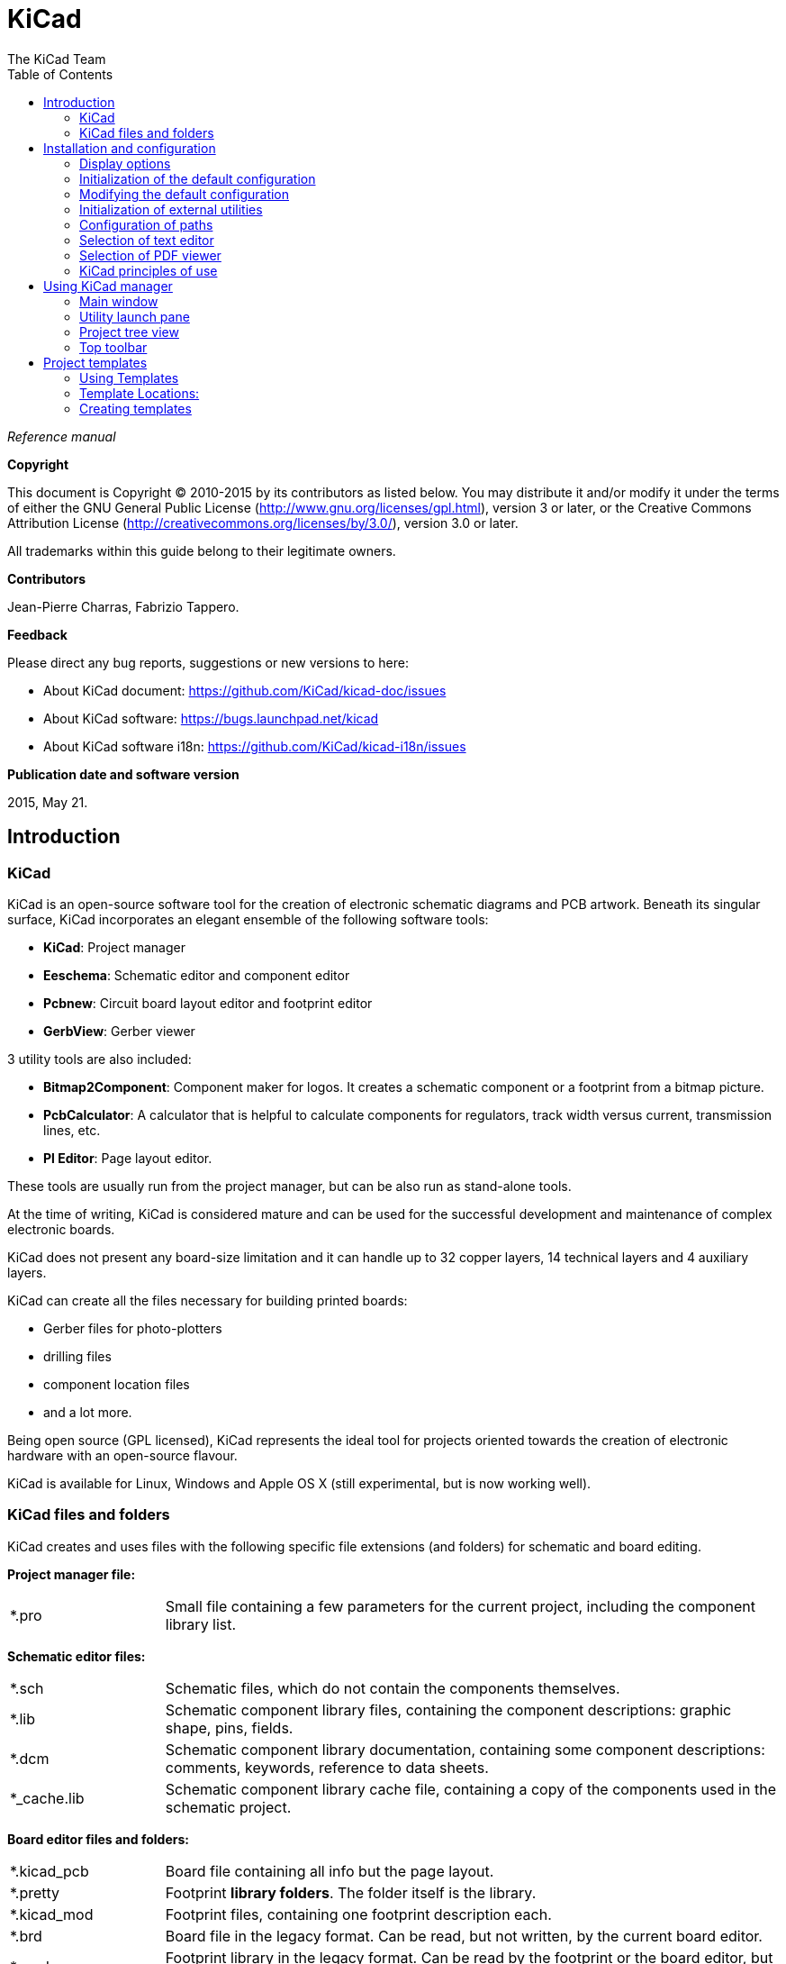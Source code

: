 :author: The KiCad Team
:doctype: book
:toc:
:ascii-ids:

= KiCad

_Reference manual_

[[copyright]]
*Copyright*

This document is Copyright (C) 2010-2015 by its contributors as listed
below. You may distribute it and/or modify it under the terms of either
the GNU General Public License  (http://www.gnu.org/licenses/gpl.html),
version 3 or later, or the Creative Commons Attribution License
(http://creativecommons.org/licenses/by/3.0/), version 3.0 or later.

All trademarks within this guide belong to their legitimate owners.

[[contributors]]
*Contributors*

Jean-Pierre Charras, Fabrizio Tappero.

[[feedback]]
*Feedback*

Please direct any bug reports, suggestions or new versions to here:

- About KiCad document: https://github.com/KiCad/kicad-doc/issues

- About KiCad software: https://bugs.launchpad.net/kicad

- About KiCad software i18n: https://github.com/KiCad/kicad-i18n/issues

[[publication_date_and_software_version]]
*Publication date and software version*

2015, May 21.

== Introduction

=== KiCad

KiCad is an open-source software tool for the creation of electronic
schematic diagrams and PCB artwork. Beneath its singular surface, KiCad
incorporates an elegant ensemble of the following software tools:

* *KiCad*: Project manager
* *Eeschema*: Schematic editor and component editor
* *Pcbnew*: Circuit board layout editor and footprint editor
* *GerbView*: Gerber viewer

3 utility tools are also included:

* *Bitmap2Component*: Component maker for logos. It creates a schematic
  component or a footprint from a bitmap picture.
* *PcbCalculator*: A calculator that is helpful to calculate
  components for regulators, track width versus current, transmission
  lines, etc.
* *Pl Editor*: Page layout editor.

These tools are usually run from the project manager, but can be also run
as stand-alone tools.

At the time of writing, KiCad is considered mature and can be used for
the successful development and maintenance of complex electronic boards.

KiCad does not present any board-size limitation and it can
handle up to 32 copper layers, 14 technical layers and 4 auxiliary layers.

KiCad can create all the files necessary for building printed boards:

* Gerber files for photo-plotters
* drilling files
* component location files
* and a lot more.

Being open source (GPL licensed), KiCad represents the ideal tool for
projects oriented towards the creation of electronic hardware with an
open-source flavour.

KiCad is available for Linux, Windows and Apple OS X (still experimental, but is now working well).

=== KiCad files and folders

KiCad creates and uses files with the following specific file extensions (and folders)
for schematic and board editing.

*Project manager file:*
[width="100%",cols="20%,80%",]
|=================================================================
|*.pro |Small file containing a few parameters for the current project, including the component library list.
|=================================================================

*Schematic editor files:*
[width="100%",cols="20%,80%",]
|=================================================================
|*.sch |Schematic files, which do not contain the components themselves.
|*.lib |Schematic component library files, containing the component descriptions: graphic shape, pins, fields.
|*.dcm |Schematic component library documentation, containing some component descriptions:
comments, keywords, reference to data sheets.
|*_cache.lib |Schematic component library cache file, containing a copy of the components used in the schematic project.
|=================================================================

*Board editor files and folders:*
[width="100%",cols="20%,80%",]
|=================================================================
|*.kicad_pcb |Board file containing all info but the page layout.
|*.pretty |Footprint **library folders**. The folder itself is the library.
|*.kicad_mod |Footprint files, containing one footprint description each.
|*.brd |Board file in the legacy format.
Can be read, but not written, by the current board editor.
|*.mod |Footprint library in the legacy format.
Can be read by the footprint or the board editor, but not written.
|fp-lib-table |Footprint library list (_footprint libraries table_):
list of footprint libraries (various formats) which are loaded
by the board or the footprint editor or CvPcb.
|=================================================================

*Common files:*
[width="100%",cols="20%,80%",]
|=================================================================
|*.kicad_wks |Page layout description files, for people who want a worksheet
with a custom look.
|*.net |Netlist file created by the schematic, and read by the board editor.
This file is associated to the .cmp file, for users who prefer a separate file
for the component/footprint association.
|=================================================================

*Special file:*
[width="100%",cols="20%,80%",]
|=================================================================
|*.cmp |Association between components used in the schematic and their footprints.
It can be created by Pcbnew, and imported by Eeschema.
The purpose is a back import from Pcbnew to Eeschema, for users
who change footprints inside Pcbnew (for instance using _Exchange Footprints_ command)
and want to import these changes in schematic.
|=================================================================

*Other files:*

They are generated by KiCad for fabrication or documentation.
[width="100%",cols="20%,80%",]
|=================================================================
|*.gbr |Gerber files, for fabrication.
|*.drl |Drill files (Excellon format), for fabrication.
|*.pos |Position files (ASCII format), for automatic insertion machines.
|*.rpt |Report files (ASCII format), for documentation.
|*.ps |Plot files (Postscript), for documentation.
|*.pdf |Plot files (PDF format), for documentation.
|*.svg |Plot files (SVG format), for documentation.
|*.dxf |Plot files (DXF format), for documentation.
|*.plt |Plot files (HPGL format), for documentation.
|=================================================================

== Installation and configuration

=== Display options

Pcbnew needs the support of OpenGL v2.1 or higher.

=== Initialization of the default configuration

A default configuration file named _kicad.pro_ is supplied in
kicad/template. It serves as a template for any new project and
is used to set the list of library files loaded by Eeschema.
A few other parameters for Pcbnew (default text size, default line
thickness, etc.) are also stored here.

Another default configuration file named _fp-lib-table_ may exist.
It will be used only once to create a footprint library list;
otherwise the list will be created from scratch.

=== Modifying the default configuration

The default _kicad.pro_ file can be freely modified, if desired.

Verify that you have write access to kicad/template/kicad.pro

Run KiCad and load _kicad.pro_ project.

Run Eeschema via KiCad.
Modify and update the Eeschema configuration,
to set the list of libraries you want to use each
time you create new projects.

Run Pcbnew via KiCad.
Modify and update the Pcbnew configuration, especially the footprint library list.
Pcbnew will create or update a library list file called **footprint library table**.
There are 2 library list files (named fp-lib-table):
The first (located in the user home directory) is global for all projects and
the second (located in the project directory), if it exists, is specific to the project.

=== Initialization of external utilities

When using KiCad, choosing a text editor and a PDF viewer is useful.

These settings are accessible from the Preference menu:

image::images/preferences_menu.png[scaledwidth="80%"]

=== Configuration of paths

In KiCad, one can define paths using an __environment variable__.
A few environment variables are internally defined by KiCad,
and can be used to define paths for libraries, 3D shapes, etc.

This is useful when absolute paths are not known or are subject to change,
and also when one base path is shared by many similar items.
Consider the following which may be installed in varying locations:

* Eeschema component libraries
* Pcbnew footprint libraries
* 3D shape files used in footprint definitions

For instance, the path to the *_connect.pretty_* footprint library,
when using the *KISYSMOD* environment variable, would be
*_$\{KISYSMOD\}/connect.pretty_*

This option allows you to define a path with an environment variable,
and add your own environment variables to define personal paths, if needed.

*KiCad environment variables:*
[width="100%",cols="20%,80%",]
|=================================================================
|KICAD_PTEMPLATES |Templates used during project creation.
If you are using this variable, it must be defined.
|KIGITHUB |Frequently used in example footprint lib tables.
If you are using this variable, it must be defined.
|KISYS3DMOD |Base path of 3D shapes files,
and must be defined because an absolute path is not usually used.
|KISYSMOD |Base path of footprint library folders,
and must be defined if an absolute path is not used in footprint library names.
|=================================================================

image::images/configure_path_dlg.png[scaledwidth="80%"]

Note also the environment variable *KIPRJMOD* is *always* internally
defined by KiCad, and is the **current project absolute path**.

For instance, *_$\{KIPRJMOD\}/connect.pretty_* is always the *_connect.pretty_*
folder (the pretty footprint library) found inside **the current project folder**.

*If you modify the configuration of paths, please quit and restart KiCad
to avoid any issues in path handling.*

=== Selection of text editor

Before using a text editor to browse/edit files in the current project,
you must choose the text editor you want to use.

Select *_Preferences -> Set Text Editor_* to set the text editor you want to use.

=== Selection of PDF viewer

You may use the default PDF viewer or choose your own.

To change from the default PDF viewer use
*_Preferences -> PDF Viewer -> Set PDF Viewer_* to choose the PDF viewer program,
then select *_Preferences -> PDF Viewer -> Favourite PDF Viewer_*.

On Linux the default PDF viewer is known to be fragile, so selecting
your own PDF viewer is recommended.


=== KiCad principles of use

In order to manage a KiCad project of schematic files, printed circuit
board files, supplementary libraries, manufacturing files for
photo-tracing, drilling and automatic component placement files, it is
recommended to create a project as follows:

* *Create a working directory for the project* (using KiCad or by other
  means).
* *In this directory, use KiCad to create a project file* (file with
  extension .pro) via the "Create a new project"
  or "Create a new project from template" icon.

WARNING: Use a unique directory for each KiCad project.
Do not combine multiple projects into a single directory.

KiCad creates a file with a .pro extension that maintains a number of
parameters for project management (such as the list of libraries
used in the schematic). Default names of both main schematic file
and printed circuit board file are
derived from the name of the project. Thus, if a project called
_example.pro_ was created in a directory called _example_, the default
files will be created:

[width="100%",cols="27%,73%",]
|=================================================================
|example.pro |Project management file.
|example.sch |Main schematic file.
|example.kicad_pcb |Printed circuit board file.
|example.net |Netlist file.
|example.xxx |Various files created by the other utility programs.
|example-cache.lib|Library file automatically created and used by the
schematic editor containing a backup of the components used in the schematic.
|=================================================================

== Using KiCad manager

The KiCad Manager (kicad or kicad.exe file) is a tool which can easily run the other tools
(schematic and PCB editors, Gerber viewer and utility tools) when creating a design.

Running the other tools from KiCad manager has some advantages:

* cross probing between schematic editor and board editor.

* cross probing between schematic editor and footprint selector (CvPcb).

However, you can only edit the current project files. When these tools are run in
_stand alone_ mode, you can open any file in any project but cross probing between
tools can give strange results.

=== Main window

image::images/main_window.png[scaledwidth="90%"]

The main KiCad window is composed of a project tree view, a launch pane
containing buttons used to run the various software tools, and a message
window. The menu and the toolbar can be used to create, read and save
project files.

=== Utility launch pane

KiCad allows you to run all stand alone software tools that come with
it.

The launch pane is made of the 8 buttons below that correspond to the
following commands (1 to 8, from left to right):

image::images/launch_pane.png[scaledwidth="80%"]


[width="100%",cols="4%,20%,76%",]
|=======================================================================
|1 |*Eeschema* |Schematic editor.
|2 |*LibEdit* |Component editor and component library manager.
|3 |*Pcbnew* |Board layout editor.
|4 |*FootprintEditor* |Footprint editor and footprint library manager.
|5 |*Gerbview* |Gerber file viewer. It can also display drill files.
|6 |*Bitmap2component* |Tool to build a footprint or a component from
a B&W bitmap image to create logos.
|7 |*Pcb Calculator* |Tool to calculate track widths, and many other
things.
|8 |*Pl Editor* |Page layout editor, to create/customize frame
references.
|=======================================================================

=== Project tree view

image::images/project_tree.png[scaledwidth="35%"]

Double-clicking on the Eeschema icon runs the schematic editor, in
this case opening the file pic_programmer.sch.

Double-clicking on the Pcbnew icon runs the layout editor, in this case
opening the file pic_programmer.kicad_pcb.

Right clicking on any of the files in the project tree allows generic
file manipulation.


=== Top toolbar

image::images/main_toolbar.png[scaledwidth="40%"]

KiCad top toolbar allows for some basic file operations:

[width="100%",cols="26%,74%",]
|=======================================================================
|image:images/icons/new_project.png[]
|Create a project file. If the template kicad.pro is found in
kicad/template, it is copied into the working directory.
|image:images/icons/new_project_with_template.png[]
|Create a project from a template.
|image:images/icons/open_project.png[]
|Open an existing project.
|image:images/icons/save_project.png[]
|Update and save the current project tree.
|image:images/icons/zip.png[]
|Create a zip archive of the whole project. This includes schematic
files, libraries, PCB, etc.
|image:images/icons/reload.png[]
|Rebuild and redraw the tree view, sometimes needed after a tree change.
|=======================================================================

== Project templates

A template facilitates the easy creation of a new project, based on a
template definition. Templates may contain pre-defined board outlines,
connector positions, schematic elements, design rules, etc. Complete
schematics and/or PCBs used as seed files for the new project may
even be included.

=== Using Templates

The *_File -> New Project -> New Project from Template_* menu will
open the Project Template Selector dialog:

image::images/template_selector.png[scaledwidth="80%"]

A single click on a template's icon will load that template's information,
and a further click on the OK button creates the new project. The template
files will be copied to the new project location and renamed to reflect
the new project's name.

After selection of a template:

image::images/template_selected.png[scaledwidth="80%"]

=== Template Locations:

The list of available templates are gathered from the following sources:

- System templates:
  <kicad bin dir>/../share/kicad/template/

- User templates:

  ** Unix:
     ~/kicad/templates/

  ** Windows:
     C:\Documents and Settings\username\My Documents\kicad\templates

  ** Mac:
     ~/Documents/kicad/templates/

- When the environment variable KICAD_PTEMPLATES is defined there is a
  third tab, Portable Templates, which lists templates found at the
  KICAD_PTEMPLATES path.
  
=== Creating templates

The template name is the directory name under which the template
files are stored. The metadata directory, in a subdirectory
named *meta*, contains files which describe the template.

All files and directories in a template are copied to the new project
path when a project is created using a template, except *meta*.

All files and directories which start with the template name will be
renamed with the new project file name, excluding the file extension.

The metadata consists of one required file, and may contain optional files.
All files must be created by the user using a text editor or previous
KiCad project files, and placed into the required directory structure.

Here are project files for a *raspberrypi-gpio* template:

image::images/template_tree.png[scaledwidth="70%"]

And the metadata files:

image::images/template_tree_meta.png[scaledwidth="70%"]

==== Required File:

[width="100%",cols="20%,80%",]
|=================================================================
|meta/info.html |HTML-formatted information describing the template.
|=================================================================

The <title> tag determines the actual name of the template that is exposed
to the user for template selection. Note that the project template name
will be cut off if it's too long. Due to font kerning, typically 7 or 8
characters can be displayed.

Using HTML means that images can be easily in-lined without having to
invent a new scheme. Only basic HTML tags can be used in this document.

Here is a sample *info.html* file:

[source,html]
----------------------------------------------------------------
<!DOCTYPE HTML PUBLIC "-//W3C//DTD HTML 4.0 Transitional//EN">
<HTML>
<HEAD>
<META HTTP-EQUIV="CONTENT-TYPE" CONTENT="text/html;
charset=windows-1252">
<TITLE>Raspberry Pi - Expansion Board</TITLE>
<META NAME="GENERATOR" CONTENT="LibreOffice 3.6 (Windows)">
<META NAME="CREATED" CONTENT="0;0">
<META NAME="CHANGED" CONTENT="20121015;19015295">
</HEAD>
<BODY LANG="fr-FR" DIR="LTR">
<P>This project template is the basis of an expansion board for the
<A HREF="http://www.raspberrypi.org/" TARGET="blank">Raspberry Pi $25
ARM board.</A> <BR><BR>This base project includes a PCB edge defined
as the same size as the Raspberry-Pi PCB with the connectors placed
correctly to align the two boards. All IO present on the Raspberry-Pi
board is connected to the project through the 0.1&quot; expansion
headers. <BR><BR>The board outline looks like the following:
</P>
<P><IMG SRC="brd.png" NAME="brd" ALIGN=BOTTOM WIDTH=680 HEIGHT=378
BORDER=0><BR><BR><BR><BR>
</P>
<P>(c)2012 Brian Sidebotham<BR>(c)2012 KiCad Developers</P>
</BODY>
</HTML>
----------------------------------------------------------------

==== Optional Files:

[width="100%",cols="20%,80%",]
|=================================================================
|meta/icon.png |A 64 x 64 pixel PNG icon file which is used as a
clickable icon in the template selection dialog.
|=================================================================

Any other image files used by *meta/info.html*, such as the image of the
board file in the dialog above, are placed in this folder as well.

